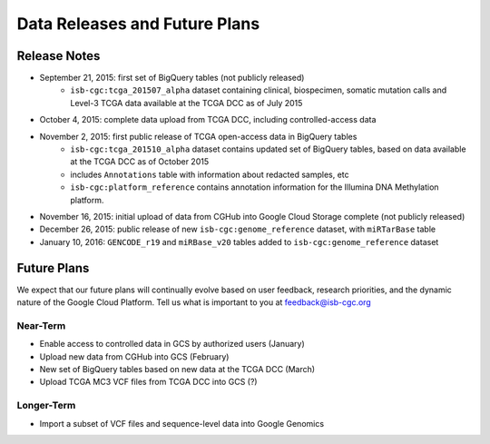 ******************************
Data Releases and Future Plans
******************************

Release Notes
#############

* September 21, 2015: first set of BigQuery tables (not publicly released)
   * ``isb-cgc:tcga_201507_alpha`` dataset containing clinical, biospecimen, somatic mutation calls and Level-3 TCGA data available at the TCGA DCC as of July 2015

* October 4, 2015: complete data upload from TCGA DCC, including controlled-access data

* November 2, 2015: first public release of TCGA open-access data in BigQuery tables
   * ``isb-cgc:tcga_201510_alpha`` dataset contains updated set of BigQuery tables, based on data available at the TCGA DCC as of October 2015
   * includes ``Annotations`` table with information about redacted samples, etc
   * ``isb-cgc:platform_reference`` contains annotation information for the Illumina DNA Methylation platform.

* November 16, 2015: initial upload of data from CGHub into Google Cloud Storage complete (not publicly released)

* December 26, 2015: public release of new ``isb-cgc:genome_reference`` dataset, with ``miRTarBase`` table

* January 10, 2016: ``GENCODE_r19`` and ``miRBase_v20`` tables added to ``isb-cgc:genome_reference`` dataset

Future Plans
############

We expect that our future plans will continually evolve based on user feedback, research priorities, and the dynamic nature of the Google Cloud Platform.  
Tell us what is important to you at feedback@isb-cgc.org

Near-Term
=========

* Enable access to controlled data in GCS by authorized users (January)
* Upload new data from CGHub into GCS (February)
* New set of BigQuery tables based on new data at the TCGA DCC (March)
* Upload TCGA MC3 VCF files from TCGA DCC into GCS (?)

Longer-Term
===========

* Import a subset of VCF files and sequence-level data into Google Genomics

